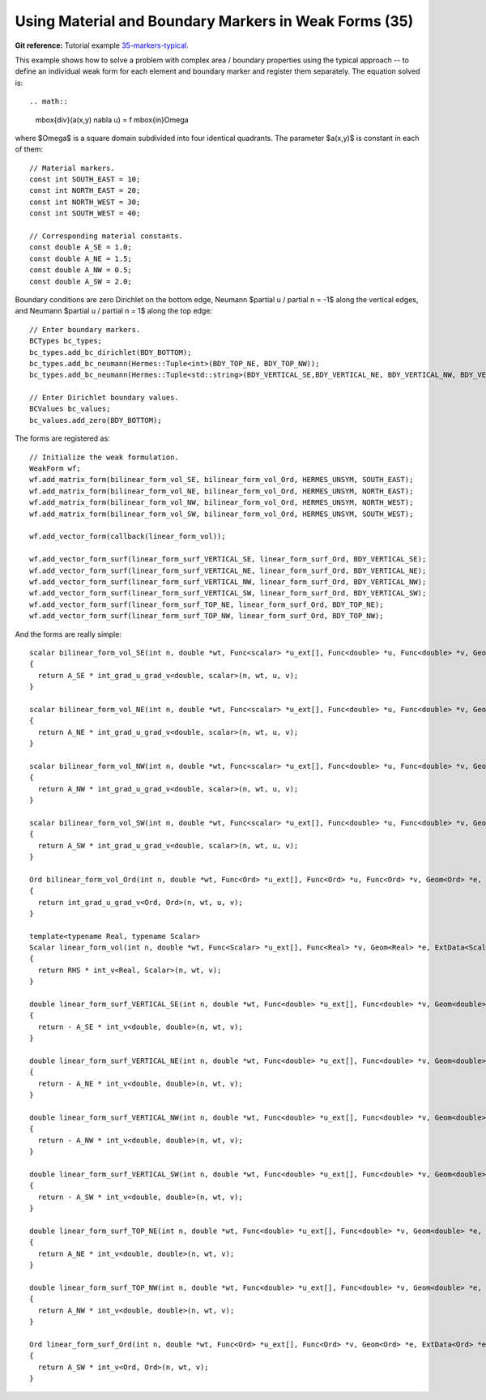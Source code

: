 Using Material and Boundary Markers in Weak Forms (35)
------------------------------------------------------

**Git reference:** Tutorial example `35-markers-typical <http://git.hpfem.org/hermes.git/tree/HEAD:/hermes2d/tutorial/35-markers-typical>`_. 

This example shows how to solve a problem with complex area / boundary
properties using the typical approach -- to define an individual weak form 
for each element and boundary marker and register them separately.
The equation solved is::

.. math::
    \mbox{div}(a(x,y) \nabla u) = f \ \ \ \mbox{in}\ \Omega

where $\Omega$ is a square domain subdivided into four 
identical quadrants. The parameter $a(x,y)$ is constant 
in each of them::

    // Material markers.
    const int SOUTH_EAST = 10;
    const int NORTH_EAST = 20;
    const int NORTH_WEST = 30;
    const int SOUTH_WEST = 40;

    // Corresponding material constants.
    const double A_SE = 1.0;
    const double A_NE = 1.5;
    const double A_NW = 0.5;
    const double A_SW = 2.0;

Boundary conditions are zero Dirichlet on the bottom edge,
Neumann $\partial u / \partial n = -1$ along the vertical edges,
and Neumann $\partial u / \partial n = 1$ along the top edge::

    // Enter boundary markers.
    BCTypes bc_types;
    bc_types.add_bc_dirichlet(BDY_BOTTOM);
    bc_types.add_bc_neumann(Hermes::Tuple<int>(BDY_TOP_NE, BDY_TOP_NW));
    bc_types.add_bc_neumann(Hermes::Tuple<std::string>(BDY_VERTICAL_SE,BDY_VERTICAL_NE, BDY_VERTICAL_NW, BDY_VERTICAL_SW));

    // Enter Dirichlet boundary values.
    BCValues bc_values;
    bc_values.add_zero(BDY_BOTTOM);

The forms are registered as::

    // Initialize the weak formulation.
    WeakForm wf;
    wf.add_matrix_form(bilinear_form_vol_SE, bilinear_form_vol_Ord, HERMES_UNSYM, SOUTH_EAST);
    wf.add_matrix_form(bilinear_form_vol_NE, bilinear_form_vol_Ord, HERMES_UNSYM, NORTH_EAST);
    wf.add_matrix_form(bilinear_form_vol_NW, bilinear_form_vol_Ord, HERMES_UNSYM, NORTH_WEST);
    wf.add_matrix_form(bilinear_form_vol_SW, bilinear_form_vol_Ord, HERMES_UNSYM, SOUTH_WEST);

    wf.add_vector_form(callback(linear_form_vol));

    wf.add_vector_form_surf(linear_form_surf_VERTICAL_SE, linear_form_surf_Ord, BDY_VERTICAL_SE);
    wf.add_vector_form_surf(linear_form_surf_VERTICAL_NE, linear_form_surf_Ord, BDY_VERTICAL_NE);
    wf.add_vector_form_surf(linear_form_surf_VERTICAL_NW, linear_form_surf_Ord, BDY_VERTICAL_NW);
    wf.add_vector_form_surf(linear_form_surf_VERTICAL_SW, linear_form_surf_Ord, BDY_VERTICAL_SW);
    wf.add_vector_form_surf(linear_form_surf_TOP_NE, linear_form_surf_Ord, BDY_TOP_NE);
    wf.add_vector_form_surf(linear_form_surf_TOP_NW, linear_form_surf_Ord, BDY_TOP_NW);

And the forms are really simple::

    scalar bilinear_form_vol_SE(int n, double *wt, Func<scalar> *u_ext[], Func<double> *u, Func<double> *v, Geom<double> *e, ExtData<scalar> *ext)
    {
      return A_SE * int_grad_u_grad_v<double, scalar>(n, wt, u, v);
    }

    scalar bilinear_form_vol_NE(int n, double *wt, Func<scalar> *u_ext[], Func<double> *u, Func<double> *v, Geom<double> *e, ExtData<scalar> *ext)
    {
      return A_NE * int_grad_u_grad_v<double, scalar>(n, wt, u, v);
    }
    
    scalar bilinear_form_vol_NW(int n, double *wt, Func<scalar> *u_ext[], Func<double> *u, Func<double> *v, Geom<double> *e, ExtData<scalar> *ext)
    {
      return A_NW * int_grad_u_grad_v<double, scalar>(n, wt, u, v);
    }

    scalar bilinear_form_vol_SW(int n, double *wt, Func<scalar> *u_ext[], Func<double> *u, Func<double> *v, Geom<double> *e, ExtData<scalar> *ext)
    {
      return A_SW * int_grad_u_grad_v<double, scalar>(n, wt, u, v);
    }

    Ord bilinear_form_vol_Ord(int n, double *wt, Func<Ord> *u_ext[], Func<Ord> *u, Func<Ord> *v, Geom<Ord> *e, ExtData<Ord> *ext)
    {
      return int_grad_u_grad_v<Ord, Ord>(n, wt, u, v);
    }

    template<typename Real, typename Scalar>
    Scalar linear_form_vol(int n, double *wt, Func<Scalar> *u_ext[], Func<Real> *v, Geom<Real> *e, ExtData<Scalar> *ext)
    {
      return RHS * int_v<Real, Scalar>(n, wt, v);
    }

    double linear_form_surf_VERTICAL_SE(int n, double *wt, Func<double> *u_ext[], Func<double> *v, Geom<double> *e, ExtData<double> *ext)
    {
      return - A_SE * int_v<double, double>(n, wt, v);
    }
    
    double linear_form_surf_VERTICAL_NE(int n, double *wt, Func<double> *u_ext[], Func<double> *v, Geom<double> *e, ExtData<double> *ext)
    {
      return - A_NE * int_v<double, double>(n, wt, v);
    }

    double linear_form_surf_VERTICAL_NW(int n, double *wt, Func<double> *u_ext[], Func<double> *v, Geom<double> *e, ExtData<double> *ext)
    {
      return - A_NW * int_v<double, double>(n, wt, v);
    }

    double linear_form_surf_VERTICAL_SW(int n, double *wt, Func<double> *u_ext[], Func<double> *v, Geom<double> *e, ExtData<double> *ext)
    {
      return - A_SW * int_v<double, double>(n, wt, v);
    }

    double linear_form_surf_TOP_NE(int n, double *wt, Func<double> *u_ext[], Func<double> *v, Geom<double> *e, ExtData<double> *ext)
    {
      return A_NE * int_v<double, double>(n, wt, v);
    }

    double linear_form_surf_TOP_NW(int n, double *wt, Func<double> *u_ext[], Func<double> *v, Geom<double> *e, ExtData<double> *ext)
    {
      return A_NW * int_v<double, double>(n, wt, v);
    }

    Ord linear_form_surf_Ord(int n, double *wt, Func<Ord> *u_ext[], Func<Ord> *v, Geom<Ord> *e, ExtData<Ord> *ext)
    {
      return A_SW * int_v<Ord, Ord>(n, wt, v);
    }